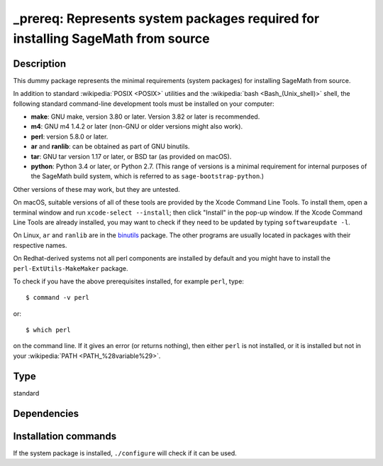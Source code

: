 .. _spkg__prereq:

_prereq: Represents system packages required for installing SageMath from source
================================================================================

Description
-----------

This dummy package represents the minimal requirements (system packages)
for installing SageMath from source.

In addition to standard :wikipedia:`POSIX <POSIX>` utilities
and the :wikipedia:`bash <Bash_(Unix_shell)>` shell,
the following standard command-line development tools must be installed on your
computer:

- **make**: GNU make, version 3.80 or later. Version 3.82 or later is recommended.
- **m4**: GNU m4 1.4.2 or later (non-GNU or older versions might also work).
- **perl**: version 5.8.0 or later.
- **ar** and **ranlib**: can be obtained as part of GNU binutils.
- **tar**: GNU tar version 1.17 or later, or BSD tar (as provided on macOS).
- **python**: Python 3.4 or later, or Python 2.7.
  (This range of versions is a minimal requirement for internal purposes of the SageMath
  build system, which is referred to as ``sage-bootstrap-python``.)

Other versions of these may work, but they are untested.

On macOS, suitable versions of all of these tools are provided
by the Xcode Command Line Tools.  To install them, open a terminal
window and run ``xcode-select --install``; then click "Install" in the
pop-up window.  If the Xcode Command Line Tools are already installed,
you may want to check if they need to be updated by typing
``softwareupdate -l``.

On Linux, ``ar`` and ``ranlib`` are in the `binutils
<https://www.gnu.org/software/binutils/>`_ package.  The other
programs are usually located in packages with their respective names.

On Redhat-derived systems not all perl components are installed by
default and you might have to install the ``perl-ExtUtils-MakeMaker``
package.

To check if you have the above prerequisites installed, for example ``perl``,
type::

    $ command -v perl

or::

    $ which perl

on the command line. If it gives an error (or returns nothing), then
either ``perl`` is not installed, or it is installed but not in your
:wikipedia:`PATH <PATH_%28variable%29>`.


Type
----

standard


Dependencies
------------




Installation commands
---------------------

.. tab:: Sage distribution:

   .. CODE-BLOCK:: bash

       $ sage -i _prereq

.. tab:: Alpine:

   .. CODE-BLOCK:: bash

       $ apk add binutils make m4 perl python3 tar bc gcc g++ ca-certificates \
             coreutils flex bison linux-headers

.. tab:: Arch Linux:

   .. CODE-BLOCK:: bash

       $ sudo pacman -S binutils make m4 perl python tar bc gcc flex which \
             bison

.. tab:: conda-forge:

   .. CODE-BLOCK:: bash

       $ conda install compilers make m4 perl python tar bc flex bison

.. tab:: Debian/Ubuntu:

   .. CODE-BLOCK:: bash

       $ sudo apt-get install binutils make m4 perl flex bison python3 tar bc \
             gcc g++ ca-certificates

.. tab:: Fedora/Redhat/CentOS:

   .. CODE-BLOCK:: bash

       $ sudo dnf install binutils make m4 gawk python3 perl \
             perl-ExtUtils-MakeMaker tar gcc gcc-c++ findutils which diffutils \
             perl-IPC-Cmd flex bison

.. tab:: FreeBSD:

   .. CODE-BLOCK:: bash

       $ sudo pkg install gmake automake bash dash python flex bison

.. tab:: Gentoo Linux:

   .. CODE-BLOCK:: bash

       $ sudo emerge sys-devel/binutils sys-libs/binutils-libs dev-build/make \
             dev-scheme/guile dev-libs/libffi app-arch/tar sys-devel/gcc \
             dev-libs/mpc sys-libs/glibc sys-kernel/linux-headers \
             dev-lang/perl sys-devel/m4 sys-devel/bc dev-lang/python \
             app-misc/ca-certificates dev-libs/libxml2 sys-apps/findutils \
             sys-apps/which sys-apps/diffutils sys-devel/flex sys-devel/bison

.. tab:: Homebrew:

   No package needed

.. tab:: MacPorts:

   No package needed

.. tab:: mingw-w64:

   .. CODE-BLOCK:: bash

       $ sudo pacman -S binutils make m4 perl python tar bc gcc which

.. tab:: Nixpkgs:

   .. CODE-BLOCK:: bash

       $ nix-env -f \'\<nixpkgs\>\' --install --attr binutils gnumake gnum4 perl python3 gnutar bc gcc bash flex bison

.. tab:: openSUSE:

   .. CODE-BLOCK:: bash

       $ sudo zypper install binutils make m4 gawk perl python3 tar bc which \
             glibc-locale-base gcc gcc-c++ ca-certificates gzip findutils \
             diffutils flex bison

.. tab:: Slackware:

   .. CODE-BLOCK:: bash

       $ sudo slackpkg install binutils make guile gc libffi gcc-13 gcc-g++-13 \
             libmpc glibc kernel-headers perl m4 bc python3 flex \
             ca-certificates libxml2 cyrus-sasl bison

.. tab:: Void Linux:

   .. CODE-BLOCK:: bash

       $ sudo xbps-install bc binutils gcc libgomp-devel m4 make perl python3 \
             tar bash which diffutils gzip python3-devel bzip2-devel xz \
             liblzma-devel libffi-devel zlib-devel libxcrypt-devel flex bison


If the system package is installed, ``./configure`` will check if it can be used.
